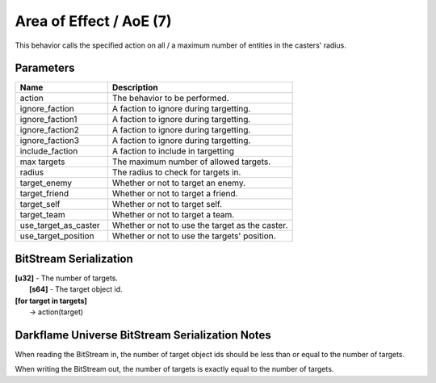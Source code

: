 Area of Effect / AoE (7)
========================

This behavior calls the specified action on all / a maximum number of entities in the casters' radius.

Parameters
----------

.. list-table ::
   :widths: 15 30
   :header-rows: 1

   * - Name
     - Description
   * - action
     - The behavior to be performed.
   * - ignore_faction
     - A faction to ignore during targetting.
   * - ignore_faction1
     - A faction to ignore during targetting.
   * - ignore_faction2
     - A faction to ignore during targetting.
   * - ignore_faction3
     - A faction to ignore during targetting.
   * - include_faction
     - A faction to include in targetting
   * - max targets
     - The maximum number of allowed targets.
   * - radius
     - The radius to check for targets in.
   * - target_enemy
     - Whether or not to target an enemy.
   * - target_friend
     - Whether or not to target a friend.
   * - target_self
     - Whether or not to target self.
   * - target_team
     - Whether or not to target a team.
   * - use_target_as_caster
     - Whether or not to use the target as the caster.
   * - use_target_position
     - Whether or not to use the targets' position.

BitStream Serialization
-----------------------

| **[u32]** - The number of targets.
|   **[s64]** - The target object id.
| **[for target in targets]**
|   -> action(target)

Darkflame Universe BitStream Serialization Notes
------------------------------------------------

When reading the BitStream in, the number of target object ids should be 
less than or equal to the number of targets.

When writing the BitStream out, the number of targets is exactly equal to the 
number of targets.